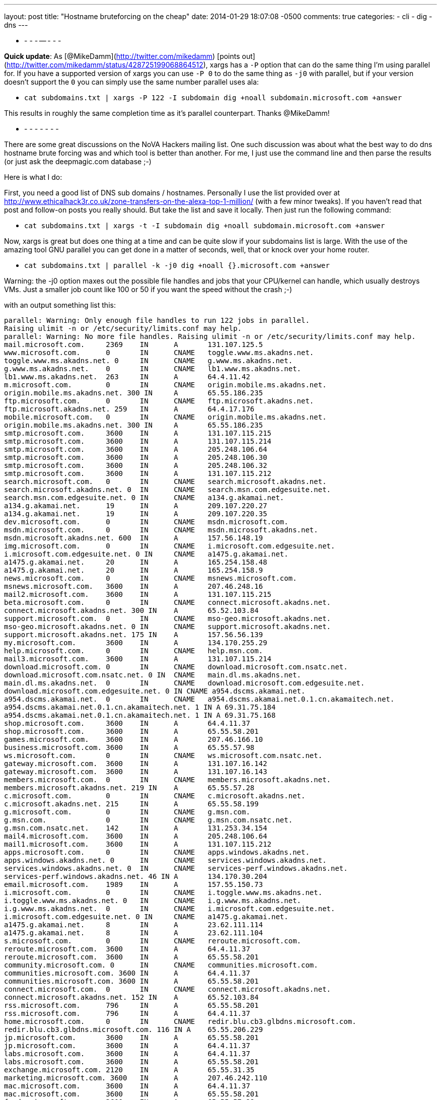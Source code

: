 ---
layout: post
title: "Hostname bruteforcing on the cheap"
date: 2014-01-29 18:07:08 -0500
comments: true
categories: 
- cli
- dig
- dns
---

- - - - -- - - -

**Quick update**: As [@MikeDamm](http://twitter.com/mikedamm) [points out](http://twitter.com/mikedamm/status/428725199068864512), xargs has a `-P` option that can do the same thing I'm using parallel for. If you have a supported version of xargs you can use `-P 0` to do the same thing as `-j0` with parallel, but if your version doesn't support the `0` you can simply use the same number parallel uses ala:

* `cat subdomains.txt | xargs -P 122 -I subdomain dig +noall subdomain.microsoft.com +answer`

This results in roughly the same completion time as it's parallel counterpart. Thanks @MikeDamm!

- - - - - - - -

There are some great discussions on the NoVA Hackers mailing list. One such discussion was about what the best way to do dns hostname brute forcing was and which tool is better than another. For me, I just use the command line and then parse the results (or just ask the deepmagic.com database ;-)

Here is what I do:

First, you need a good list of DNS sub domains / hostnames. Personally I use the list provided over at http://www.ethicalhack3r.co.uk/zone-transfers-on-the-alexa-top-1-million/ (with a few minor tweaks). If you haven't read that post and follow-on posts you really should. But take the list and save it locally. Then just run the following command:

* `cat subdomains.txt | xargs -t -I subdomain dig +noall subdomain.microsoft.com +answer`

Now, xargs is great but does one thing at a time and can be quite slow if your subdomains list is large. With the use of the amazing tool GNU parallel you can get done in a matter of seconds, well, that or knock over your home router.

* `cat subdomains.txt | parallel -k -j0 dig +noall {}.microsoft.com +answer`

Warning: the -j0 option maxes out the possible file handles and jobs that your CPU/kernel can handle, which usually destroys VMs. Just a smaller job count like 100 or 50 if you want the speed without the crash ;-)

with an output something list this:

```
parallel: Warning: Only enough file handles to run 122 jobs in parallel.
Raising ulimit -n or /etc/security/limits.conf may help.
parallel: Warning: No more file handles. Raising ulimit -n or /etc/security/limits.conf may help.
mail.microsoft.com.	2369	IN	A	131.107.125.5
www.microsoft.com.	0	IN	CNAME	toggle.www.ms.akadns.net.
toggle.www.ms.akadns.net. 0	IN	CNAME	g.www.ms.akadns.net.
g.www.ms.akadns.net.	0	IN	CNAME	lb1.www.ms.akadns.net.
lb1.www.ms.akadns.net.	263	IN	A	64.4.11.42
m.microsoft.com.	0	IN	CNAME	origin.mobile.ms.akadns.net.
origin.mobile.ms.akadns.net. 300 IN	A	65.55.186.235
ftp.microsoft.com.	0	IN	CNAME	ftp.microsoft.akadns.net.
ftp.microsoft.akadns.net. 259	IN	A	64.4.17.176
mobile.microsoft.com.	0	IN	CNAME	origin.mobile.ms.akadns.net.
origin.mobile.ms.akadns.net. 300 IN	A	65.55.186.235
smtp.microsoft.com.	3600	IN	A	131.107.115.215
smtp.microsoft.com.	3600	IN	A	131.107.115.214
smtp.microsoft.com.	3600	IN	A	205.248.106.64
smtp.microsoft.com.	3600	IN	A	205.248.106.30
smtp.microsoft.com.	3600	IN	A	205.248.106.32
smtp.microsoft.com.	3600	IN	A	131.107.115.212
search.microsoft.com.	0	IN	CNAME	search.microsoft.akadns.net.
search.microsoft.akadns.net. 0	IN	CNAME	search.msn.com.edgesuite.net.
search.msn.com.edgesuite.net. 0	IN	CNAME	a134.g.akamai.net.
a134.g.akamai.net.	19	IN	A	209.107.220.27
a134.g.akamai.net.	19	IN	A	209.107.220.35
dev.microsoft.com.	0	IN	CNAME	msdn.microsoft.com.
msdn.microsoft.com.	0	IN	CNAME	msdn.microsoft.akadns.net.
msdn.microsoft.akadns.net. 600	IN	A	157.56.148.19
img.microsoft.com.	0	IN	CNAME	i.microsoft.com.edgesuite.net.
i.microsoft.com.edgesuite.net. 0 IN	CNAME	a1475.g.akamai.net.
a1475.g.akamai.net.	20	IN	A	165.254.158.48
a1475.g.akamai.net.	20	IN	A	165.254.158.9
news.microsoft.com.	0	IN	CNAME	msnews.microsoft.com.
msnews.microsoft.com.	3600	IN	A	207.46.248.16
mail2.microsoft.com.	3600	IN	A	131.107.115.215
beta.microsoft.com.	0	IN	CNAME	connect.microsoft.akadns.net.
connect.microsoft.akadns.net. 300 IN	A	65.52.103.84
support.microsoft.com.	0	IN	CNAME	mso-geo.microsoft.akadns.net.
mso-geo.microsoft.akadns.net. 0	IN	CNAME	support.microsoft.akadns.net.
support.microsoft.akadns.net. 175 IN	A	157.56.56.139
my.microsoft.com.	3600	IN	A	134.170.255.29
help.microsoft.com.	0	IN	CNAME	help.msn.com.
mail3.microsoft.com.	3600	IN	A	131.107.115.214
download.microsoft.com.	0	IN	CNAME	download.microsoft.com.nsatc.net.
download.microsoft.com.nsatc.net. 0 IN	CNAME	main.dl.ms.akadns.net.
main.dl.ms.akadns.net.	0	IN	CNAME	download.microsoft.com.edgesuite.net.
download.microsoft.com.edgesuite.net. 0	IN CNAME a954.dscms.akamai.net.
a954.dscms.akamai.net.	0	IN	CNAME	a954.dscms.akamai.net.0.1.cn.akamaitech.net.
a954.dscms.akamai.net.0.1.cn.akamaitech.net. 1 IN A 69.31.75.184
a954.dscms.akamai.net.0.1.cn.akamaitech.net. 1 IN A 69.31.75.168
shop.microsoft.com.	3600	IN	A	64.4.11.37
shop.microsoft.com.	3600	IN	A	65.55.58.201
games.microsoft.com.	3600	IN	A	207.46.166.10
business.microsoft.com.	3600	IN	A	65.55.57.98
ws.microsoft.com.	0	IN	CNAME	ws.microsoft.com.nsatc.net.
gateway.microsoft.com.	3600	IN	A	131.107.16.142
gateway.microsoft.com.	3600	IN	A	131.107.16.143
members.microsoft.com.	0	IN	CNAME	members.microsoft.akadns.net.
members.microsoft.akadns.net. 219 IN	A	65.55.57.28
c.microsoft.com.	0	IN	CNAME	c.microsoft.akadns.net.
c.microsoft.akadns.net.	215	IN	A	65.55.58.199
g.microsoft.com.	0	IN	CNAME	g.msn.com.
g.msn.com.		0	IN	CNAME	g.msn.com.nsatc.net.
g.msn.com.nsatc.net.	142	IN	A	131.253.34.154
mail4.microsoft.com.	3600	IN	A	205.248.106.64
mail1.microsoft.com.	3600	IN	A	131.107.115.212
apps.microsoft.com.	0	IN	CNAME	apps.windows.akadns.net.
apps.windows.akadns.net. 0	IN	CNAME	services.windows.akadns.net.
services.windows.akadns.net. 0	IN	CNAME	services-perf.windows.akadns.net.
services-perf.windows.akadns.net. 46 IN	A	134.170.30.204
email.microsoft.com.	1989	IN	A	157.55.150.73
i.microsoft.com.	0	IN	CNAME	i.toggle.www.ms.akadns.net.
i.toggle.www.ms.akadns.net. 0	IN	CNAME	i.g.www.ms.akadns.net.
i.g.www.ms.akadns.net.	0	IN	CNAME	i.microsoft.com.edgesuite.net.
i.microsoft.com.edgesuite.net. 0 IN	CNAME	a1475.g.akamai.net.
a1475.g.akamai.net.	8	IN	A	23.62.111.114
a1475.g.akamai.net.	8	IN	A	23.62.111.104
s.microsoft.com.	0	IN	CNAME	reroute.microsoft.com.
reroute.microsoft.com.	3600	IN	A	64.4.11.37
reroute.microsoft.com.	3600	IN	A	65.55.58.201
community.microsoft.com. 0	IN	CNAME	communities.microsoft.com.
communities.microsoft.com. 3600	IN	A	64.4.11.37
communities.microsoft.com. 3600	IN	A	65.55.58.201
connect.microsoft.com.	0	IN	CNAME	connect.microsoft.akadns.net.
connect.microsoft.akadns.net. 152 IN	A	65.52.103.84
rss.microsoft.com.	796	IN	A	65.55.58.201
rss.microsoft.com.	796	IN	A	64.4.11.37
home.microsoft.com.	0	IN	CNAME	redir.blu.cb3.glbdns.microsoft.com.
redir.blu.cb3.glbdns.microsoft.com. 116	IN A	65.55.206.229
jp.microsoft.com.	3600	IN	A	65.55.58.201
jp.microsoft.com.	3600	IN	A	64.4.11.37
labs.microsoft.com.	3600	IN	A	64.4.11.37
labs.microsoft.com.	3600	IN	A	65.55.58.201
exchange.microsoft.com.	2120	IN	A	65.55.31.35
marketing.microsoft.com. 3600	IN	A	207.46.242.110
mac.microsoft.com.	3600	IN	A	64.4.11.37
mac.microsoft.com.	3600	IN	A	65.55.58.201
feeds.microsoft.com.	3600	IN	A	65.55.57.98
partners.microsoft.com.	0	IN	CNAME	pmc.partners.microsoft.akadns.net.
pmc.partners.microsoft.akadns.net. 300 IN A	131.107.119.14
feed.microsoft.com.	0	IN	CNAME	feed.trafficmanager.net.
feed.trafficmanager.net. 0	IN	CNAME	feedna.cloudapp.net.
feedna.cloudapp.net.	10	IN	A	65.52.9.172
partner.microsoft.com.	0	IN	CNAME	portal.partners.microsoft.akadns.net.
portal.partners.microsoft.akadns.net. 300 IN A	131.107.119.163
cs.microsoft.com.	0	IN	CNAME	wedcs.trafficmanager.net.
wedcs.trafficmanager.net. 0	IN	CNAME	wedcseus.cloudapp.net.
wedcseus.cloudapp.net.	10	IN	A	137.116.48.250
forums.microsoft.com.	0	IN	CNAME	forums.microsoft.akadns.net.
forums.microsoft.akadns.net. 600 IN	A	65.52.103.99
meet.microsoft.com.	3600	IN	A	131.107.1.71
e.microsoft.com.	3600	IN	A	191.234.1.50
autodiscover.microsoft.com. 2358 IN	A	131.107.125.5
im.microsoft.com.	3600	IN	A	131.107.1.75
sip.microsoft.com.	2228	IN	A	65.55.30.130
me.microsoft.com.	0	IN	CNAME	edm.cloudapp.net.
dig: 'm..microsoft.com' is not a legal name (empty label)
billing.microsoft.com.	0	IN	CNAME	paymenthubprod.trafficmanager.net.
paymenthubprod.trafficmanager.net. 0 IN	CNAME	paymenthubuxprod1.cloudapp.net.
paymenthubuxprod1.cloudapp.net.	10 IN	A	168.62.198.20
profile.microsoft.com.	0	IN	CNAME	profile.microsoft.akadns.net.
profile.microsoft.akadns.net. 335 IN	A	64.4.11.47
research.microsoft.com.	806	IN	A	131.107.65.14
sharepoint.microsoft.com. 3463	IN	A	64.4.6.100
sharepoint.microsoft.com. 3463	IN	A	65.55.39.10
appdev.microsoft.com.	0	IN	CNAME	appdev.windows.akadns.net.
appdev.windows.akadns.net. 131	IN	A	134.170.30.200
newsletters.microsoft.com. 3150	IN	A	207.46.248.35
advertising.microsoft.com. 0	IN	CNAME	advertising.microsoft.com.nsatc.net.
advertising.microsoft.com.nsatc.net. 245 IN A	65.52.100.46
catalog.microsoft.com.	0	IN	CNAME	genuine.microsoft.akadns.net.
genuine.microsoft.akadns.net. 300 IN	A	65.55.58.177
social.microsoft.com.	0	IN	CNAME	lb.social.ms.akadns.net.
lb.social.ms.akadns.net. 54	IN	A	65.52.103.78
events.microsoft.com.	1776	IN	A	64.4.11.31
events.microsoft.com.	1776	IN	A	65.55.58.192
ajax.microsoft.com.	0	IN	CNAME	mscomajax.vo.msecnd.net.
mscomajax.vo.msecnd.net. 208	IN	A	65.54.81.164
mscomajax.vo.msecnd.net. 208	IN	A	65.54.81.12
developer.microsoft.com. 0	IN	CNAME	msdn.microsoft.com.
msdn.microsoft.com.	0	IN	CNAME	msdn.microsoft.akadns.net.
msdn.microsoft.akadns.net. 600	IN	A	157.56.148.19
bbs.microsoft.com.	0	IN	CNAME	transfer.microsoft.com.
transfer.microsoft.com.	3600	IN	A	64.4.10.152
backoffice.microsoft.com. 3600	IN	A	64.4.11.37
backoffice.microsoft.com. 3600	IN	A	65.55.58.201
```
